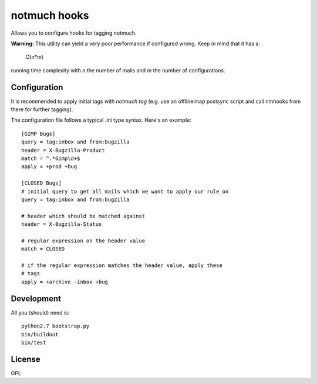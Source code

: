 =============
notmuch hooks
=============

Allows you to configure hooks for tagging notmuch.

**Warning:** This utility can yield a very poor performance if
configured wrong. Keep in mind that it has a:

    O(n*m)
    
running time complexity with *n* the number of mails and *m* the number
of configurations.

Configuration
-------------

It is recommended to apply initial tags with `notmuch tag` (e.g. use an
offlineimap postsync script and call nmhooks from there for further
tagging).

The configuration file follows a typical .ini type syntax. Here's an
example::

    [GIMP Bugs]
    query = tag:inbox and from:bugzilla
    header = X-Bugzilla-Product
    match = ^.*Gimp\d+$
    apply = +prod +bug

    [CLOSED Bugs]
    # initial query to get all mails which we want to apply our rule on
    query = tag:inbox and from:bugzilla

    # header which should be matched against
    header = X-Bugzilla-Status

    # regular expression on the header value
    match = CLOSED

    # if the regular expression matches the header value, apply these
    # tags
    apply = +archive -inbox +bug


Development
-----------

All you (should) need is::

    python2.7 bootstrap.py
    bin/buildout
    bin/test

License
-------

GPL
